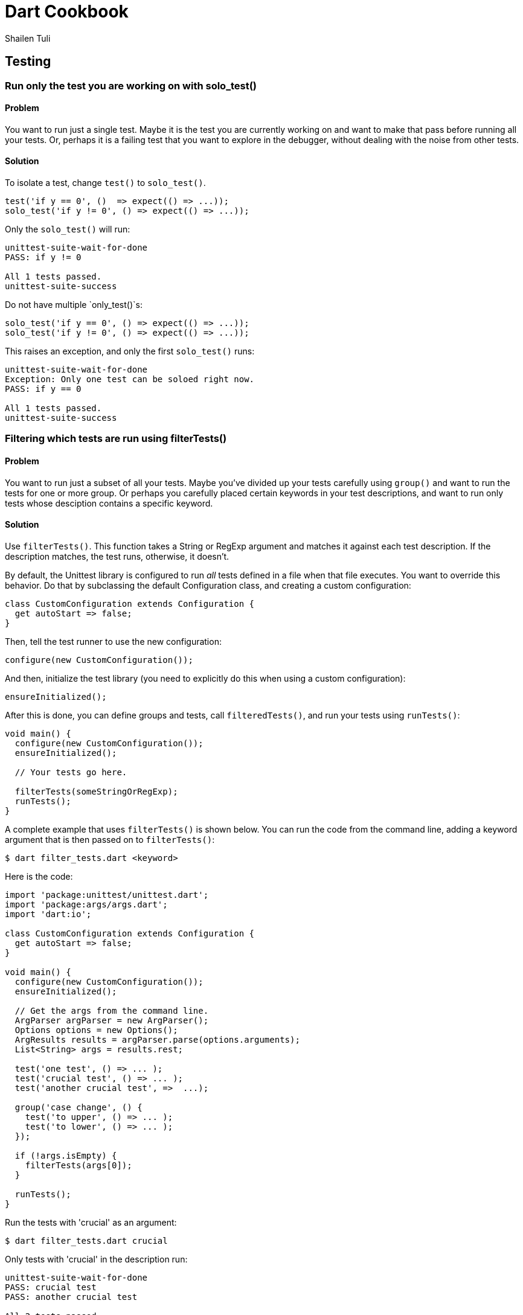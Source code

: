 = Dart Cookbook
:author: Shailen Tuli
:encoding: UTF-8

== Testing


=== Run only the test you are working on with solo_test()

==== Problem

You want to run just a single test.  Maybe it is the test you are
currently working on and want to make that pass before running all your tests.
Or, perhaps it is a failing test that you want to explore in the debugger,
without dealing with the noise from other tests. 

==== Solution

To isolate a test, change `test()` to `solo_test()`.

--------------------------------------------------------------------------------
test('if y == 0', ()  => expect(() => ...));
solo_test('if y != 0', () => expect(() => ...));
--------------------------------------------------------------------------------

Only the `solo_test()` will run:

--------------------------------------------------------------------------------
unittest-suite-wait-for-done
PASS: if y != 0

All 1 tests passed.
unittest-suite-success
--------------------------------------------------------------------------------

Do not have multiple `only_test()`s:

--------------------------------------------------------------------------------
solo_test('if y == 0', () => expect(() => ...));
solo_test('if y != 0', () => expect(() => ...));
--------------------------------------------------------------------------------

This raises an exception, and only the first `solo_test()` runs:

--------------------------------------------------------------------------------
unittest-suite-wait-for-done
Exception: Only one test can be soloed right now.
PASS: if y == 0

All 1 tests passed.
unittest-suite-success
--------------------------------------------------------------------------------


=== Filtering which tests are run using filterTests()

==== Problem

You want to run just a subset of all your tests. Maybe you've divided up
your tests carefully using `group()` and want to run the tests for one or more
group. Or perhaps you carefully placed certain keywords in your test
descriptions, and want to run only tests whose desciption contains a
specific keyword.

==== Solution

Use `filterTests()`. This function takes a String or RegExp argument and
matches it against each test description.  If the description matches, the
test runs, otherwise, it doesn’t.

By default, the Unittest library is configured to run _all_ tests defined in a
file when that file executes. You want to override this behavior. Do that by
subclassing the default Configuration class, and creating a custom
configuration:

--------------------------------------------------------------------------------
class CustomConfiguration extends Configuration {
  get autoStart => false;
}
--------------------------------------------------------------------------------

Then, tell the test runner to use the new configuration:

--------------------------------------------------------------------------------
configure(new CustomConfiguration());
--------------------------------------------------------------------------------

And then, initialize the test library (you need to explicitly do this when using
a custom configuration): 

--------------------------------------------------------------------------------
ensureInitialized();
--------------------------------------------------------------------------------

After this is done, you can define groups and tests, call `filteredTests()`,
and run your tests using `runTests()`:

--------------------------------------------------------------------------------
void main() {
  configure(new CustomConfiguration());
  ensureInitialized();
  
  // Your tests go here.

  filterTests(someStringOrRegExp);
  runTests();
}
--------------------------------------------------------------------------------

A complete example that uses `filterTests()` is shown below. You can run the
code from the command line, adding a keyword argument that is then passed on
to `filterTests()`: 

--------------------------------------------------------------------------------
$ dart filter_tests.dart <keyword>
--------------------------------------------------------------------------------

Here is the code:

--------------------------------------------------------------------------------
import 'package:unittest/unittest.dart';
import 'package:args/args.dart';
import 'dart:io';

class CustomConfiguration extends Configuration {
  get autoStart => false;
}

void main() {
  configure(new CustomConfiguration());
  ensureInitialized();  
  
  // Get the args from the command line.
  ArgParser argParser = new ArgParser();
  Options options = new Options();
  ArgResults results = argParser.parse(options.arguments);
  List<String> args = results.rest;

  test('one test', () => ... ); 
  test('crucial test', () => ... );
  test('another crucial test', =>  ...);

  group('case change', () {
    test('to upper', () => ... );
    test('to lower', () => ... );
  });

  if (!args.isEmpty) {
    filterTests(args[0]);
  }

  runTests();
}
--------------------------------------------------------------------------------

Run the tests with 'crucial' as an argument:

--------------------------------------------------------------------------------
$ dart filter_tests.dart crucial
--------------------------------------------------------------------------------

Only tests with 'crucial' in the description run:

--------------------------------------------------------------------------------
unittest-suite-wait-for-done
PASS: crucial test
PASS: another crucial test

All 2 tests passed.
unittest-suite-success
------------------------------------------------------------------------------

Run the tests with 'case' as an argument: 

--------------------------------------------------------------------------------
$ dart filter_tests.dart case
--------------------------------------------------------------------------------

Only tests within the 'case change' group run:

--------------------------------------------------------------------------------
unittest-suite-wait-for-done
PASS: case change to upper
PASS: case change to lower

All 2 tests passed.
unittest-suite-success
--------------------------------------------------------------------------------

The keyword argument is optional. If you omit it, all tests in the file run:

--------------------------------------------------------------------------------
unittest-suite-wait-for-done
PASS: a test
PASS: crucial test
PASS: another crucial test
PASS: case change to upper
PASS: case change to lower

All 5 tests passed.
unittest-suite-success
--------------------------------------------------------------------------------


=== Using setUp() and tearDown() in your tests

==== Problem

You want initialization code to run before each test, and cleanup code to run
after each test, but want to avoid code duplication.

==== Solution

Within each `group()`, call `setUp()` for initialization and `tearDown()` for
cleanup. The function passed as an argument to `setUp()` runs before each
test, and that passed to `tearDown()` runs after each test.

===== setUp() example

Assume you have defined a Point class that contains several methods. You want
to test each method, and need a Point object in each test. Place the Point
initialization code inside `setUp()`, and the Point object becomes available in
each test:

--------------------------------------------------------------------------------
void main() {
  group('test Point with setUp()', () {
    Point point;
    setUp(() {  
      point = new Point(3, 4);
    });

    test('toString',  () => expect(point.toString(), equals(...)));
    test('[](index)', () => expect(point[0], equals(...)));
  });
}
--------------------------------------------------------------------------------

===== setUp() and tearDown() example

Tests that create files and directories need to clean up after themselves.
Here is a function that creates a file inside a given directory: 

--------------------------------------------------------------------------------
// Writes a file in 'dir' directory.
Path writeFileToDirectory(dir) {
  ...
}
--------------------------------------------------------------------------------

The code to create the directory goes in `setUp()`. The code to remove the
directory and its contents goes in `tearDown()`:

--------------------------------------------------------------------------------
void main() {
  group('test writeFileToDirectory()', () {
    var tempDir;
    
    setUp(() {
       tempDir = new Directory('').createTempSync();
    });

    tearDown(() {
      if (tempDir.existsSync()) {
        tempDir.deleteSync(recursive: true);
      }
    });

    test('creates the correct path', () => ...);
    test('throws with a non-existent directory', () => ...);
  });
}
--------------------------------------------------------------------------------

The code inside `tearDown()` runs regardless of whether `setUp()` sets up a
resource successfully or not, and regardless of whether a test passes or
fails. If there is an error inside a test, code within `tearDown()` still runs:

--------------------------------------------------------------------------------
group('tearDown behavior when', () {
  var tempDir;

  setUp(() {
    print('setting up');
    tempDir = new Directory('').createTempSync();
  });

  tearDown(() {
    print('tearing down');
    if (tempDir.existsSync()) {
      tempDir.deleteSync(recursive: true);
    }
  });

  test('test has error in it', () {
    22 ~/ 0; // Trigger an IntegerDivisionByZeroException.
    ...
  });
});
--------------------------------------------------------------------------------

Here is the (truncated) test run output:

--------------------------------------------------------------------------------
unittest-suite-wait-for-done
setting up
tearing down

FAIL: tearDown behavior when test has error in it
  Caught IntegerDivisionByZeroException
  ...

0 PASSED, 1 FAILED, 0 ERRORS
Uncaught Error: Exception: Some tests failed.
Stack Trace:
...
--------------------------------------------------------------------------------

===== setUp() and tearDown() in nested group()s

The `setUp()` and `tearDown()` functions reset with the start of a new `group()`.
This applies to nested `group()`s, which do not inherit these functions:

--------------------------------------------------------------------------------
group('test Point with nested setUp()', () {
  Point point;
  setUp(() {  
    point = new Point(3, 4);
  });
  
  group('[]()', () {
    // setUp() from outer group() does not run here. point is null.
    test('with valid index', () => ... );
    test('with invalid index', () => ... );
  });
});
--------------------------------------------------------------------------------

You can fix this problem by assigning each nested `group()` its own `setUp()`
and `tearDown()`.


=== Testing synchronous exceptions

==== Problem

You want to test exceptions in your code. You want to know if some code
returns normally, or if it throws. Or, you want to test that a specific error is
raised, and that the error message is correct. 

==== Solution

To test whether code throws, use the `throws` matcher: 

--------------------------------------------------------------------------------
expect(() => 10 ~/ 0, throws);
--------------------------------------------------------------------------------

To test that code runs without generating an exception, use the
`returnsNormally` matcher:

--------------------------------------------------------------------------------
expect(() => 10 ~/ 1, returnsNormally);
--------------------------------------------------------------------------------
  
You can test the error type:

--------------------------------------------------------------------------------
expect(() => throw new StateError('functions called in the wrong order'), 
    throwsStateError);
--------------------------------------------------------------------------------

The Unittest library provides matchers for commonly occuring exceptions and
errors:

--------------------------------------------------------------------------------
throwsException
throwsFormatException
throwsArgumentError
throwsRangeError
throwsNoSuchMethodError
throwsUnimplementedError
throwsStateError
throwsUnsupportedError
--------------------------------------------------------------------------------

You can also use `throwsA` with a `predicate()` to test the exception type.
A `predicate()` returns a matcher using a function that returns true or
false:

--------------------------------------------------------------------------------
expect(() => 10 ~/ 0, 
  throwsA(predicate((e) => e is IntegerDivisionByZeroException)));
--------------------------------------------------------------------------------
  
You can test the error message:

--------------------------------------------------------------------------------
expect(() => throw new ArgumentError('bad argument'), 
  throwsA(predicate((e) => e.message == 'bad argument')));
--------------------------------------------------------------------------------

You can test the error type and the error message together:
  
--------------------------------------------------------------------------------
expect(() => throw new RangeError('out of range'), 
  throwsA(predicate((e) => (e is RangeError && e.message == 'out of range'))));
--------------------------------------------------------------------------------


=== Testing for double equality

==== Problem

Arithmetic involving doubles is inexact. You want to compare two doubles to
determine if they are acceptably close.

==== Solution 

Use the `closeTo()` matcher for testing approximate numerical equality:

--------------------------------------------------------------------------------
closeTo(value, delta)
--------------------------------------------------------------------------------

This matcher checks if the number under test is within delta of some value.

Consider this code that computes the distance between two points: 

--------------------------------------------------------------------------------
Point point1 = new Point(-2, -3);
Point point2 = new Point(-4, 4);

print(point1.distanceTo(point2)); // 7.280109889280518.  
--------------------------------------------------------------------------------

Here's how you can test for approximate equality:

--------------------------------------------------------------------------------
expect(point1.distanceTo(point2)), closeTo(7.28, .001)); 
--------------------------------------------------------------------------------


